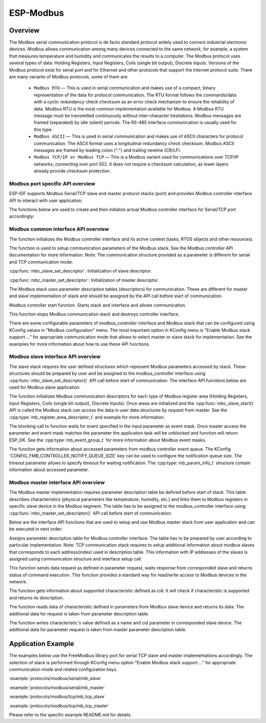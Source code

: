 ESP-Modbus
==========

Overview
--------


The Modbus serial communication protocol is de facto standard protocol widely used to connect industrial electronic devices. Modbus allows communication among many devices connected to the same network, for example, a system that measures temperature and humidity and communicates the results to a computer. The Modbus protocol uses several types of data: Holding Registers, Input Registers, Coils (single bit output), Discrete Inputs. Versions of the Modbus protocol exist for serial port and for Ethernet and other protocols that support the Internet protocol suite. 
There are many variants of Modbus protocols, some of them are:


    * ``Modbus RTU`` — This is used in serial communication and makes use of a compact, binary representation of the data for protocol communication. The RTU format follows the commands/data with a cyclic redundancy check checksum as an error check mechanism to ensure the reliability of data. Modbus RTU is the most common implementation available for Modbus. A Modbus RTU message must be transmitted continuously without inter-character hesitations. Modbus messages are framed (separated) by idle (silent) periods. The RS-485 interface communication is usually used for this type.
    * ``Modbus ASCII`` — This is used in serial communication and makes use of ASCII characters for protocol communication. The ASCII format uses a longitudinal redundancy check checksum. Modbus ASCII messages are framed by leading colon (":") and trailing newline (CR/LF).
    * ``Modbus TCP/IP or Modbus TCP`` — This is a Modbus variant used for communications over TCP/IP networks, connecting over port 502. It does not require a checksum calculation, as lower layers already provide checksum protection.


Modbus port specific API overview
^^^^^^^^^^^^^^^^^^^^^^^^^^^^^^^^^


ESP-IDF supports Modbus Serial/TCP slave and master protocol stacks (port) and provides Modbus controller interface API to interact with user application.

The functions below are used to create and then initialize actual Modbus controller interface for Serial/TCP port accordingly:

.. doxygenfunction:: mbc_slave_init
.. doxygenfunction:: mbc_master_init
.. doxygenfunction:: mbc_slave_init_tcp
.. doxygenfunction:: mbc_master_init_tcp


Modbus common interface API overview
^^^^^^^^^^^^^^^^^^^^^^^^^^^^^^^^^^^^


The function initializes the Modbus controller interface and its active context (tasks, RTOS objects and other resources).

.. doxygenfunction:: mbc_slave_setup
.. doxygenfunction:: mbc_master_setup

The function is used to setup communication parameters of the Modbus stack. See the Modbus controller API documentation for more information.
Note: The communication structure provided as a parameter is different for serial and TCP communication mode.

:cpp:func:`mbc_slave_set_descriptor`: Initialization of slave descriptor.

:cpp:func:`mbc_master_set_descriptor`: Initialization of master descriptor.

The Modbus stack uses parameter description tables (descriptors) for communication. These are different for master and slave implementation of stack and should be assigned by the API call before start of communication. 

.. doxygenfunction:: mbc_slave_start
.. doxygenfunction:: mbc_master_start

Modbus controller start function. Starts stack and interface and allows communication.  

.. doxygenfunction:: mbc_slave_destroy
.. doxygenfunction:: mbc_master_destroy

This function stops Modbus communication stack and destroys controller interface.  

There are some configurable parameters of modbus_controller interface and Modbus stack that can be configured using KConfig values in "Modbus configuration" menu. The most important option in KConfig menu is "Enable Modbus stack support ..." for appropriate communication mode that allows to select master or slave stack for implementation. See the examples for more information about how to use these API functions.
    

Modbus slave interface API overview
^^^^^^^^^^^^^^^^^^^^^^^^^^^^^^^^^^^


The slave stack requires the user defined structures which represent Modbus parameters accessed by stack. These structures should be prepared by user and be assigned to the modbus_controller interface using :cpp:func:`mbc_slave_set_descriptor()` API call before start of communication.
The interface API functions below are used for Modbus slave application:

.. doxygenfunction:: mbc_slave_set_descriptor

The function initializes Modbus communication descriptors for each type of Modbus register area (Holding Registers, Input Registers, Coils (single bit output), Discrete Inputs). Once areas are initialized and the :cpp:func:`mbc_slave_start()` API is called the Modbus stack can access the data in user data structures by request from master. See the :cpp:type:`mb_register_area_descriptor_t` and example for more information.

.. doxygenfunction:: mbc_slave_check_event

The blocking call to function waits for event specified in the input parameter as event mask. Once master access the parameter and event mask matches the parameter the application task will be unblocked and function will return ESP_OK. See the :cpp:type:`mb_event_group_t` for more information about Modbus event masks.

.. doxygenfunction:: mbc_slave_get_param_info

The function gets information about accessed parameters from modbus controller event queue. The KConfig 'CONFIG_FMB_CONTROLLER_NOTIFY_QUEUE_SIZE' key can be used to configure the notification queue size. The timeout parameter allows to specify timeout for waiting notification. The :cpp:type:`mb_param_info_t` structure contain information about accessed parameter.


Modbus master interface API overview
^^^^^^^^^^^^^^^^^^^^^^^^^^^^^^^^^^^^


The Modbus master implementation requires parameter description table be defined before start of stack. This table describes characteristics (physical parameters like temperature, humidity, etc.) and links them to Modbus registers in specific slave device in the Modbus segment. The table has to be assigned to the modbus_controller interface using :cpp:func:`mbc_master_set_descriptor()` API call before start of communication.

Below are the interface API functions that are used to setup and use Modbus master stack from user application and can be executed in next order:

.. doxygenfunction:: mbc_master_set_descriptor

Assigns parameter description table for Modbus controller interface. The table has to be prepared by user according to particular implementation.
Note: TCP communication stack requires to setup additional information about modbus slaves that corresponds to each address(index) used in description table. This information with IP addresses of the slaves is assigned using communication structure and interface setup call.

.. doxygenfunction:: mbc_master_send_request

This function sends data request as defined in parameter request, waits response from corresponded slave and returns status of command execution. This function provides a standard way for read/write access to Modbus devices in the network.

.. doxygenfunction:: mbc_master_get_cid_info

The function gets information about supported characteristic defined as cid. It will check if characteristic is supported and returns its description.

.. doxygenfunction:: mbc_master_get_parameter

The function reads data of characteristic defined in parameters from Modbus slave device and returns its data. The additional data for request is taken from parameter description table.

.. doxygenfunction:: mbc_master_set_parameter

The function writes characteristic's value defined as a name and cid parameter in corresponded slave device. The additional data for parameter request is taken from master parameter description table.


Application Example
-------------------


The examples below use the FreeModbus library port for serial TCP slave and master implementations accordingly. The selection of stack is performed through KConfig menu option "Enable Modbus stack support ..." for appropriate communication mode and related configuration keys.

:example:`protocols/modbus/serial/mb_slave`

:example:`protocols/modbus/serial/mb_master`

:example:`protocols/modbus/tcp/mb_tcp_slave`

:example:`protocols/modbus/tcp/mb_tcp_master`

Please refer to the specific example README.md for details.

